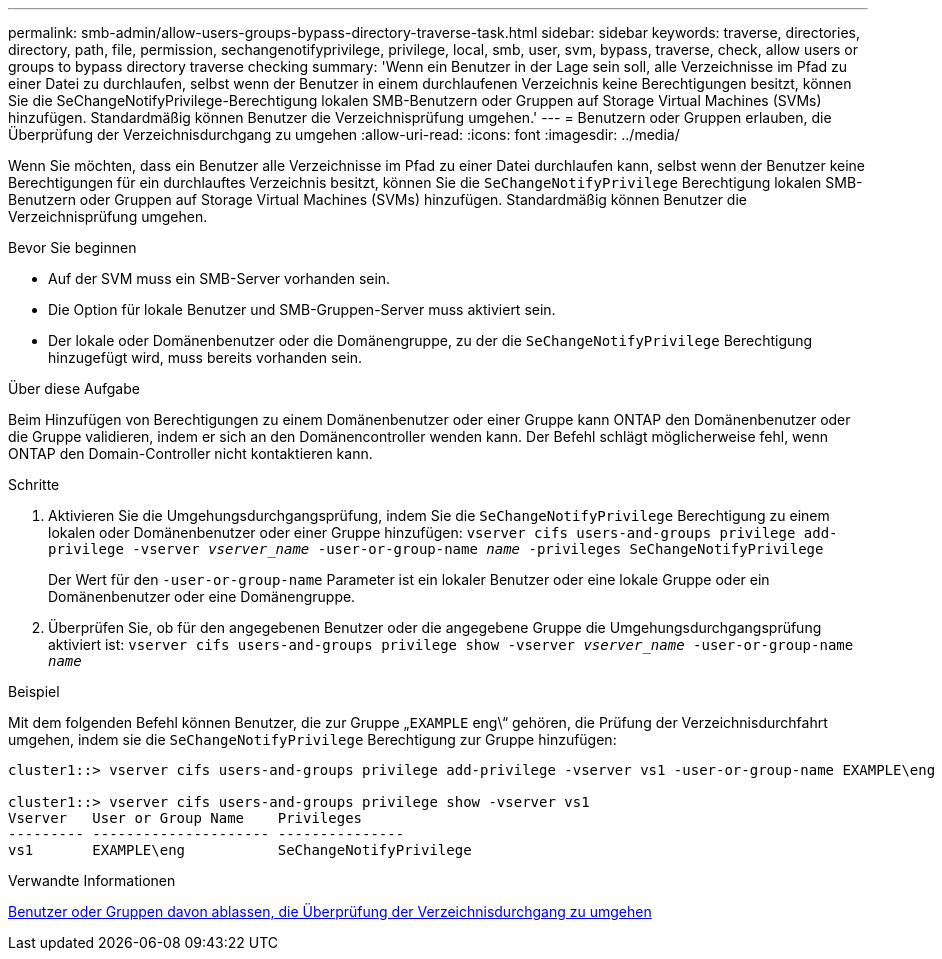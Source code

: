 ---
permalink: smb-admin/allow-users-groups-bypass-directory-traverse-task.html 
sidebar: sidebar 
keywords: traverse, directories, directory, path, file, permission, sechangenotifyprivilege, privilege, local, smb, user, svm, bypass, traverse, check, allow users or groups to bypass directory traverse checking 
summary: 'Wenn ein Benutzer in der Lage sein soll, alle Verzeichnisse im Pfad zu einer Datei zu durchlaufen, selbst wenn der Benutzer in einem durchlaufenen Verzeichnis keine Berechtigungen besitzt, können Sie die SeChangeNotifyPrivilege-Berechtigung lokalen SMB-Benutzern oder Gruppen auf Storage Virtual Machines (SVMs) hinzufügen. Standardmäßig können Benutzer die Verzeichnisprüfung umgehen.' 
---
= Benutzern oder Gruppen erlauben, die Überprüfung der Verzeichnisdurchgang zu umgehen
:allow-uri-read: 
:icons: font
:imagesdir: ../media/


[role="lead"]
Wenn Sie möchten, dass ein Benutzer alle Verzeichnisse im Pfad zu einer Datei durchlaufen kann, selbst wenn der Benutzer keine Berechtigungen für ein durchlauftes Verzeichnis besitzt, können Sie die `SeChangeNotifyPrivilege` Berechtigung lokalen SMB-Benutzern oder Gruppen auf Storage Virtual Machines (SVMs) hinzufügen. Standardmäßig können Benutzer die Verzeichnisprüfung umgehen.

.Bevor Sie beginnen
* Auf der SVM muss ein SMB-Server vorhanden sein.
* Die Option für lokale Benutzer und SMB-Gruppen-Server muss aktiviert sein.
* Der lokale oder Domänenbenutzer oder die Domänengruppe, zu der die `SeChangeNotifyPrivilege` Berechtigung hinzugefügt wird, muss bereits vorhanden sein.


.Über diese Aufgabe
Beim Hinzufügen von Berechtigungen zu einem Domänenbenutzer oder einer Gruppe kann ONTAP den Domänenbenutzer oder die Gruppe validieren, indem er sich an den Domänencontroller wenden kann. Der Befehl schlägt möglicherweise fehl, wenn ONTAP den Domain-Controller nicht kontaktieren kann.

.Schritte
. Aktivieren Sie die Umgehungsdurchgangsprüfung, indem Sie die `SeChangeNotifyPrivilege` Berechtigung zu einem lokalen oder Domänenbenutzer oder einer Gruppe hinzufügen: `vserver cifs users-and-groups privilege add-privilege -vserver _vserver_name_ -user-or-group-name _name_ -privileges SeChangeNotifyPrivilege`
+
Der Wert für den `-user-or-group-name` Parameter ist ein lokaler Benutzer oder eine lokale Gruppe oder ein Domänenbenutzer oder eine Domänengruppe.

. Überprüfen Sie, ob für den angegebenen Benutzer oder die angegebene Gruppe die Umgehungsdurchgangsprüfung aktiviert ist: `vserver cifs users-and-groups privilege show -vserver _vserver_name_ ‑user-or-group-name _name_`


.Beispiel
Mit dem folgenden Befehl können Benutzer, die zur Gruppe „`EXAMPLE` eng\“ gehören, die Prüfung der Verzeichnisdurchfahrt umgehen, indem sie die `SeChangeNotifyPrivilege` Berechtigung zur Gruppe hinzufügen:

[listing]
----
cluster1::> vserver cifs users-and-groups privilege add-privilege -vserver vs1 -user-or-group-name EXAMPLE\eng -privileges SeChangeNotifyPrivilege

cluster1::> vserver cifs users-and-groups privilege show -vserver vs1
Vserver   User or Group Name    Privileges
--------- --------------------- ---------------
vs1       EXAMPLE\eng           SeChangeNotifyPrivilege
----
.Verwandte Informationen
xref:disallow-users-groups-bypass-directory-traverse-task.adoc[Benutzer oder Gruppen davon ablassen, die Überprüfung der Verzeichnisdurchgang zu umgehen]

